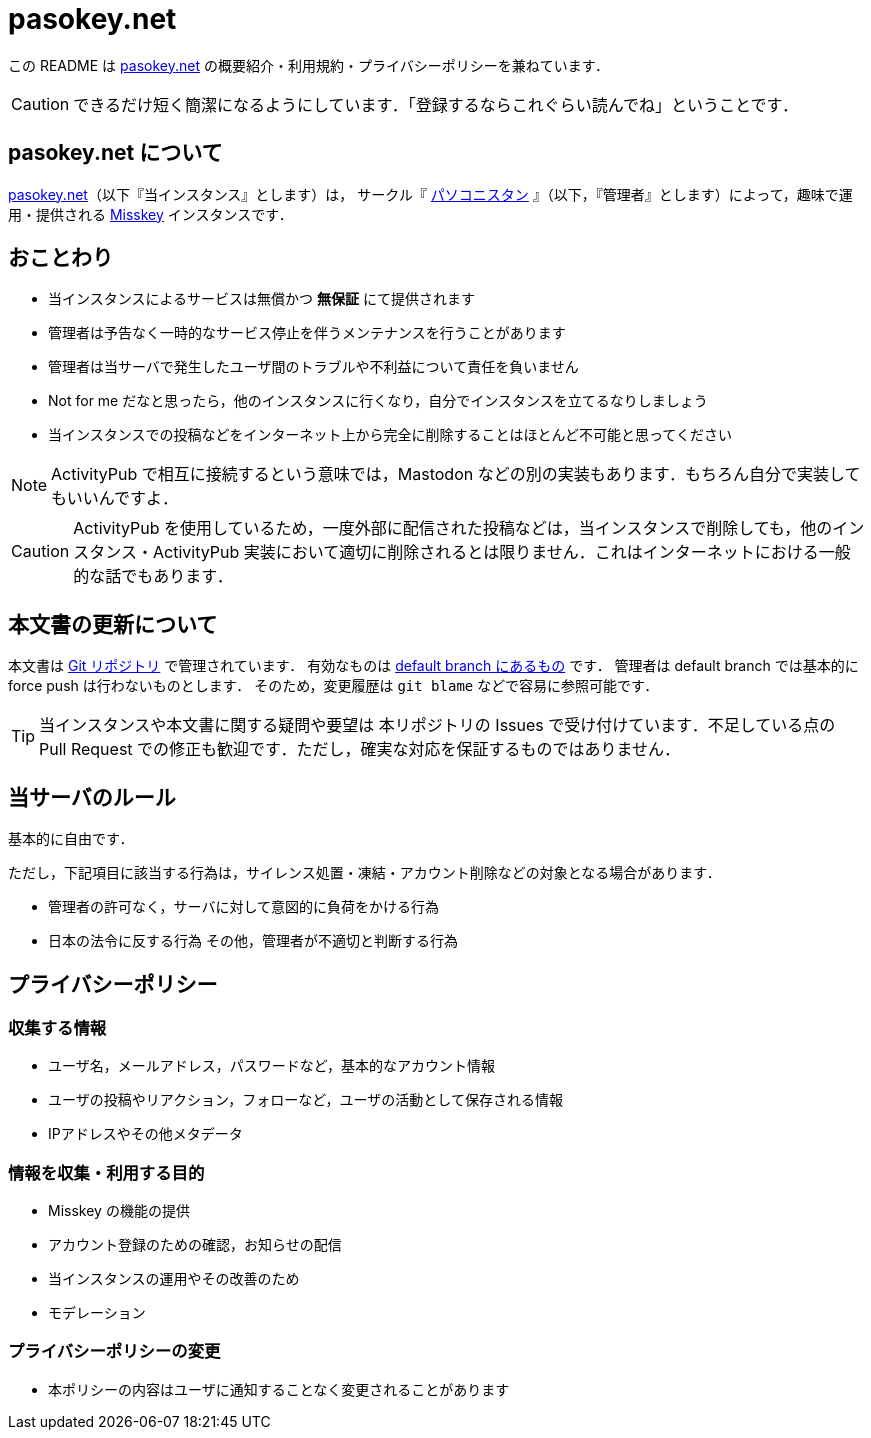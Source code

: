 = pasokey.net

この README は https://pasokey.net[pasokey.net] の概要紹介・利用規約・プライバシーポリシーを兼ねています．

CAUTION: できるだけ短く簡潔になるようにしています．「登録するならこれぐらい読んでね」ということです．

== pasokey.net について

https://pasokey.net[pasokey.net]（以下『当インスタンス』とします）は，
サークル『 https://pasokonistan.github.io[パソコニスタン] 』（以下，『管理者』とします）によって，趣味で運用・提供される https://github.com/misskey-dev/misskey[Misskey] インスタンスです．

== おことわり
- 当インスタンスによるサービスは無償かつ *無保証* にて提供されます
- 管理者は予告なく一時的なサービス停止を伴うメンテナンスを行うことがあります
- 管理者は当サーバで発生したユーザ間のトラブルや不利益について責任を負いません
- Not for me だなと思ったら，他のインスタンスに行くなり，自分でインスタンスを立てるなりしましょう
- 当インスタンスでの投稿などをインターネット上から完全に削除することはほとんど不可能と思ってください

NOTE: ActivityPub で相互に接続するという意味では，Mastodon などの別の実装もあります．もちろん自分で実装してもいいんですよ．

CAUTION: ActivityPub を使用しているため，一度外部に配信された投稿などは，当インスタンスで削除しても，他のインスタンス・ActivityPub 実装において適切に削除されるとは限りません．これはインターネットにおける一般的な話でもあります．

== 本文書の更新について

本文書は https://github.com/pasokonistan/pasokey.net[Git リポジトリ] で管理されています．
有効なものは https://github.com/pasokonistan/pasokey.net/blob/pasokey/README.adoc[default branch にあるもの] です．
管理者は default branch では基本的に force push は行わないものとします．
そのため，変更履歴は `git blame` などで容易に参照可能です．

TIP: 当インスタンスや本文書に関する疑問や要望は 本リポジトリの Issues で受け付けています．不足している点の Pull Request での修正も歓迎です．ただし，確実な対応を保証するものではありません．

== 当サーバのルール

基本的に自由です．

ただし，下記項目に該当する行為は，サイレンス処置・凍結・アカウント削除などの対象となる場合があります．

- 管理者の許可なく，サーバに対して意図的に負荷をかける行為
- 日本の法令に反する行為
その他，管理者が不適切と判断する行為

== プライバシーポリシー

=== 収集する情報

- ユーザ名，メールアドレス，パスワードなど，基本的なアカウント情報
- ユーザの投稿やリアクション，フォローなど，ユーザの活動として保存される情報
- IPアドレスやその他メタデータ

=== 情報を収集・利用する目的

- Misskey の機能の提供
- アカウント登録のための確認，お知らせの配信
- 当インスタンスの運用やその改善のため
  - モデレーション

=== プライバシーポリシーの変更

- 本ポリシーの内容はユーザに通知することなく変更されることがあります
